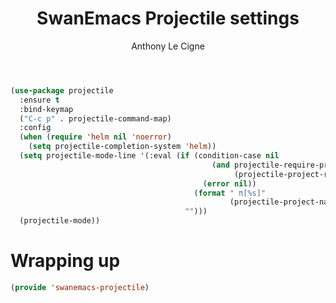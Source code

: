 #+TITLE: SwanEmacs Projectile settings
#+AUTHOR: Anthony Le Cigne

#+BEGIN_SRC emacs-lisp :tangle yes
  (use-package projectile
    :ensure t
    :bind-keymap
    ("C-c p" . projectile-command-map)
    :config
    (when (require 'helm nil 'noerror)
      (setq projectile-completion-system 'helm))
    (setq projectile-mode-line '(:eval (if (condition-case nil
                                               (and projectile-require-project-root
                                                    (projectile-project-root))
                                             (error nil))
                                           (format " π[%s]"
                                                   (projectile-project-name))
                                         "")))
    (projectile-mode))
#+END_SRC

* Wrapping up

#+BEGIN_SRC emacs-lisp :tangle yes
  (provide 'swanemacs-projectile)
#+END_SRC
